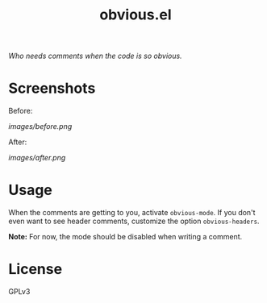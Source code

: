 #+TITLE: obvious.el

/Who needs comments when the code is so obvious./

* Screenshots

Before:

[[images/before.png]]

After:

[[images/after.png]]

* COMMENT Installation

* Usage
:PROPERTIES:
:ID:       f779f2af-cbdc-499b-8de2-cb25fa3d5f6d
:END:

When the comments are getting to you, activate ~obvious-mode~.  If you don't even want to see header comments, customize the option ~obvious-headers~.

*Note:* For now, the mode should be disabled when writing a comment.

* License
:PROPERTIES:
:ID:       51cf02b9-b8b0-485e-8025-91940980f05f
:END:

GPLv3
